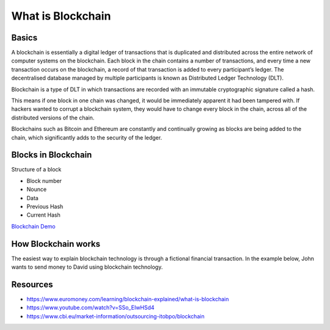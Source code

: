 What is Blockchain
##################

Basics
***********

.. image:: ../_static/images/blockchain_intro.jpg
  :alt: Blockchain intro image

A blockchain is essentially a digital ledger of transactions that is duplicated and distributed across the entire network of computer systems on the blockchain. Each block in the chain contains a number of transactions, and every time a new transaction occurs on the blockchain, a record of that transaction is added to every participant’s ledger. The decentralised database managed by multiple participants is known as Distributed Ledger Technology (DLT).

Blockchain is a type of DLT in which transactions are recorded with an immutable cryptographic signature called a hash.

.. image:: ../_static/images/blockchain1.png
  :alt: The Properties of Distributed Ledger Technology (DLT) | Blockchain Explained

This means if one block in one chain was changed, it would be immediately apparent it had been tampered with. If hackers wanted to corrupt a blockchain system, they would have to change every block in the chain, across all of the distributed versions of the chain.

Blockchains such as Bitcoin and Ethereum are constantly and continually growing as blocks are being added to the chain, which significantly adds to the security of the ledger.

Blocks in Blockchain
********************
Structure of a block

* Block number
* Nounce
* Data
* Previous Hash
* Current Hash
  
.. image:: ../_static/images/blockchains.png
  :alt: Multiple Blocks


`Blockchain Demo <https://andersbrownworth.com/blockchain/blockchain>`_

How Blockchain works
*********************
The easiest way to explain blockchain technology is through a fictional financial transaction. In the example below, John wants to send money to David using blockchain technology.

.. image:: ../_static/images/blockchain_work.jpg
  :alt: Working of Blockchain

Resources
*************
* https://www.euromoney.com/learning/blockchain-explained/what-is-blockchain
* https://www.youtube.com/watch?v=SSo_EIwHSd4
* https://www.cbi.eu/market-information/outsourcing-itobpo/blockchain